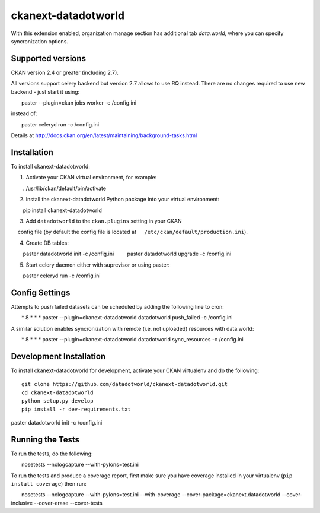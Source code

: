 =============
ckanext-datadotworld
=============

With this extension enabled, organization manage section has additional tab
`data.world`, where you can specify syncronization options.

------------------
Supported versions
------------------

CKAN version 2.4 or greater (including 2.7).

All versions support celery backend but version 2.7 allows to use RQ instead.
There are no changes required to use new backend - just start
it using::

    paster --plugin=ckan jobs worker -c /config.ini

instead of::

    paster celeryd run -c /config.ini

Details at http://docs.ckan.org/en/latest/maintaining/background-tasks.html

------------
Installation
------------

To install ckanext-datadotworld:

1. Activate your CKAN virtual environment, for example::

     . /usr/lib/ckan/default/bin/activate

2. Install the ckanext-datadotworld Python package into your virtual environment::

     pip install ckanext-datadotworld

3. Add ``datadotworld`` to the ``ckan.plugins`` setting in your CKAN
   config file (by default the config file is located at
   ``/etc/ckan/default/production.ini``).

4. Create DB tables::

     paster datadotworld init -c /config.ini
     paster datadotworld upgrade -c /config.ini

5. Start celery daemon either with suprevisor or using paster::

     paster celeryd run -c /config.ini


---------------
Config Settings
---------------

Attempts to push failed datasets can be scheduled by adding the following line to cron::

    * 8 * * * paster --plugin=ckanext-datadotworld datadotworld push_failed -c /config.ini

A similar solution enables syncronization with remote (i.e. not uploaded) resources with data.world::

    * 8 * * * paster --plugin=ckanext-datadotworld datadotworld sync_resources -c /config.ini

------------------------
Development Installation
------------------------

To install ckanext-datadotworld for development, activate your CKAN virtualenv and
do the following::

	git clone https://github.com/datadotworld/ckanext-datadotworld.git
	cd ckanext-datadotworld
	python setup.py develop
	pip install -r dev-requirements.txt
paster datadotworld init -c /config.ini

-----------------
Running the Tests
-----------------

To run the tests, do the following::

    nosetests --nologcapture --with-pylons=test.ini

To run the tests and produce a coverage report, first make sure you have
coverage installed in your virtualenv (``pip install coverage``) then run::

    nosetests --nologcapture --with-pylons=test.ini --with-coverage --cover-package=ckanext.datadotworld --cover-inclusive --cover-erase --cover-tests
